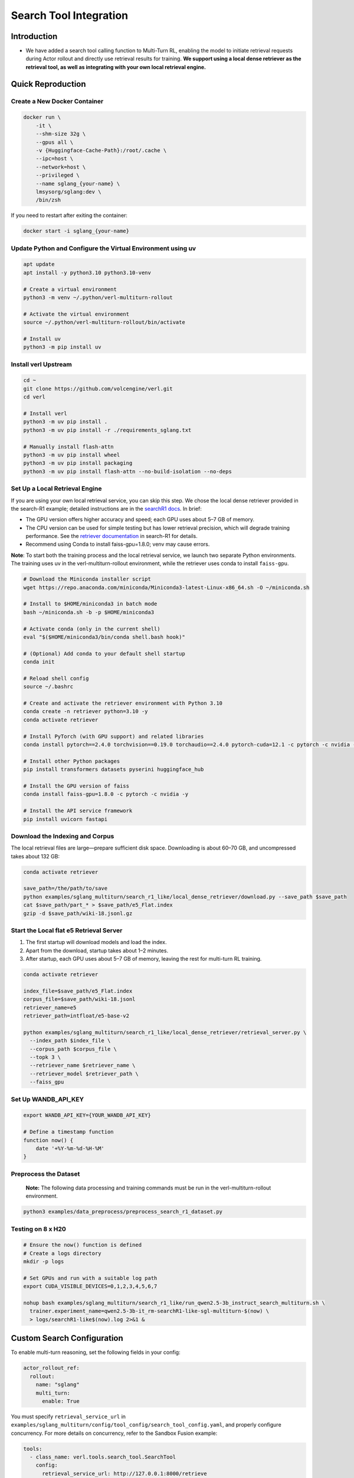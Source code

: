 =======================
Search Tool Integration
=======================
Introduction
------------
- We have added a search tool calling function to Multi-Turn RL, enabling the model to initiate retrieval requests during Actor rollout and directly use retrieval results for training. **We support using a local dense retriever as the retrieval tool, as well as integrating with your own local retrieval engine.**



Quick Reproduction
------------------

Create a New Docker Container
~~~~~~~~~~~~~~~~~~~~~~~~~~~~~

.. code:: bash

   docker run \
       -it \
       --shm-size 32g \
       --gpus all \
       -v {Huggingface-Cache-Path}:/root/.cache \
       --ipc=host \
       --network=host \
       --privileged \
       --name sglang_{your-name} \
       lmsysorg/sglang:dev \
       /bin/zsh

If you need to restart after exiting the container:

.. code:: bash

   docker start -i sglang_{your-name}

Update Python and Configure the Virtual Environment using uv
~~~~~~~~~~~~~~~~~~~~~~~~~~~~~~~~~~~~~~~~~~~~~~~~~~~~~~~~~~~~

.. code:: bash

   apt update
   apt install -y python3.10 python3.10-venv

   # Create a virtual environment
   python3 -m venv ~/.python/verl-multiturn-rollout

   # Activate the virtual environment
   source ~/.python/verl-multiturn-rollout/bin/activate

   # Install uv
   python3 -m pip install uv

Install verl Upstream
~~~~~~~~~~~~~~~~~~~~~

.. code:: bash

   cd ~
   git clone https://github.com/volcengine/verl.git
   cd verl

   # Install verl
   python3 -m uv pip install .
   python3 -m uv pip install -r ./requirements_sglang.txt

   # Manually install flash-attn
   python3 -m uv pip install wheel
   python3 -m uv pip install packaging
   python3 -m uv pip install flash-attn --no-build-isolation --no-deps

Set Up a Local Retrieval Engine
~~~~~~~~~~~~~~~~~~~~~~~~~~~~~~~

If you are using your own local retrieval service, you can skip this
step. We chose the local dense retriever provided in the search-R1
example; detailed instructions are in the `searchR1
docs <https://raw.githubusercontent.com/PeterGriffinJin/Search-R1/refs/heads/main/docs/retriever.md>`__.
In brief:

-  The GPU version offers higher accuracy and speed; each GPU uses about
   5–7 GB of memory.
-  The CPU version can be used for simple testing but has lower
   retrieval precision, which will degrade training performance. See the
   `retriever
   documentation <https://github.com/PeterGriffinJin/Search-R1/blob/main/docs/retriever.md>`__
   in search-R1 for details.
-  Recommend using Conda to install faiss-gpu=1.8.0; venv may cause errors.

**Note**: To start both the training process and the local retrieval
service, we launch two separate Python environments. The training uses
uv in the verl-multiturn-rollout environment, while the retriever uses
conda to install ``faiss-gpu``.

.. code:: bash

   # Download the Miniconda installer script
   wget https://repo.anaconda.com/miniconda/Miniconda3-latest-Linux-x86_64.sh -O ~/miniconda.sh

   # Install to $HOME/miniconda3 in batch mode
   bash ~/miniconda.sh -b -p $HOME/miniconda3

   # Activate conda (only in the current shell)
   eval "$($HOME/miniconda3/bin/conda shell.bash hook)"

   # (Optional) Add conda to your default shell startup
   conda init

   # Reload shell config
   source ~/.bashrc

   # Create and activate the retriever environment with Python 3.10
   conda create -n retriever python=3.10 -y
   conda activate retriever

   # Install PyTorch (with GPU support) and related libraries
   conda install pytorch==2.4.0 torchvision==0.19.0 torchaudio==2.4.0 pytorch-cuda=12.1 -c pytorch -c nvidia -y

   # Install other Python packages
   pip install transformers datasets pyserini huggingface_hub

   # Install the GPU version of faiss
   conda install faiss-gpu=1.8.0 -c pytorch -c nvidia -y

   # Install the API service framework
   pip install uvicorn fastapi

Download the Indexing and Corpus
~~~~~~~~~~~~~~~~~~~~~~~~~~~~~~~~

The local retrieval files are large—prepare sufficient disk space.
Downloading is about 60–70 GB, and uncompressed takes about 132 GB:

.. code:: bash

   conda activate retriever

   save_path=/the/path/to/save
   python examples/sglang_multiturn/search_r1_like/local_dense_retriever/download.py --save_path $save_path
   cat $save_path/part_* > $save_path/e5_Flat.index
   gzip -d $save_path/wiki-18.jsonl.gz

Start the Local flat e5 Retrieval Server
~~~~~~~~~~~~~~~~~~~~~~~~~~~~~~~~~~~~~~~~

1. The first startup will download models and load the index.
2. Apart from the download, startup takes about 1–2 minutes.
3. After startup, each GPU uses about 5–7 GB of memory, leaving the rest
   for multi-turn RL training.

.. code:: bash

   conda activate retriever

   index_file=$save_path/e5_Flat.index
   corpus_file=$save_path/wiki-18.jsonl
   retriever_name=e5
   retriever_path=intfloat/e5-base-v2

   python examples/sglang_multiturn/search_r1_like/local_dense_retriever/retrieval_server.py \
     --index_path $index_file \
     --corpus_path $corpus_file \
     --topk 3 \
     --retriever_name $retriever_name \
     --retriever_model $retriever_path \
     --faiss_gpu

Set Up WANDB_API_KEY
~~~~~~~~~~~~~~~~~~~~

.. code:: bash

   export WANDB_API_KEY={YOUR_WANDB_API_KEY}

   # Define a timestamp function
   function now() {
       date '+%Y-%m-%d-%H-%M'
   }

**Preprocess the Dataset**
~~~~~~~~~~~~~~~~~~~~~~~~~~

   **Note:** The following data processing and training commands must be
   run in the verl-multiturn-rollout environment.

.. code:: bash

   python3 examples/data_preprocess/preprocess_search_r1_dataset.py

Testing on 8 x H20
~~~~~~~~~~~~~~~~~~

.. code:: bash

   # Ensure the now() function is defined
   # Create a logs directory
   mkdir -p logs

   # Set GPUs and run with a suitable log path
   export CUDA_VISIBLE_DEVICES=0,1,2,3,4,5,6,7

   nohup bash examples/sglang_multiturn/search_r1_like/run_qwen2.5-3b_instruct_search_multiturn.sh \
     trainer.experiment_name=qwen2.5-3b-it_rm-searchR1-like-sgl-multiturn-$(now) \
     > logs/searchR1-like$(now).log 2>&1 &

Custom Search Configuration
---------------------------

To enable multi-turn reasoning, set the following fields in your config:

.. code:: yaml

   actor_rollout_ref:
     rollout:
       name: "sglang"
       multi_turn:
         enable: True

You must specify ``retrieval_service_url`` in ``examples/sglang_multiturn/config/tool_config/search_tool_config.yaml``, and properly configure concurrency. For more details on concurrency, refer to the Sandbox Fusion example:

.. code:: yaml

   tools:
     - class_name: verl.tools.search_tool.SearchTool
       config:
         retrieval_service_url: http://127.0.0.1:8000/retrieve
         num_workers: 120
         rate_limit: 120
         timeout: 30

The retriever input/output formats are as follows. If your service
parameters match, only modify ``retrieval_service_url``. You can also
customize in ``search_r1_like_utils.py``.

.. code:: python

   Input format:
   {
     "queries": ["What is Python?", "Tell me about neural networks."],
     "topk": 3,
     "return_scores": true
   }

   Output format (when return_scores=True, similarity scores are returned):
   {
       "result": [
           [   # Results for each query
               {
                   "document": doc, "score": score
               },
               # ... more documents
           ],
           # ... results for other queries
       ]
   }

Notes
-----

1. The total training time is about 27 hours; meanwhile, the validation
   dataset is very large (51 k), and each validation takes about 6000 s.
   (Therefore, ``val_before_train=False`` by default)
